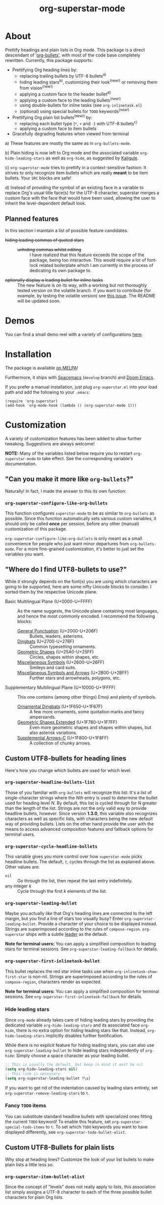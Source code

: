 #+TITLE: org-superstar-mode
#+STARTUP: showeverything
[[https://melpa.org/#/org-superstar][file:https://melpa.org/packages/org-superstar-badge.svg]] [[https://stable.melpa.org/#/org-superstar][file:https://stable.melpa.org/packages/org-superstar-badge.svg]]

[[file:sample_image.png]]

* About
  Prettify headings and plain lists in Org mode.  This package is a
  direct descendant of ‘[[https://github.com/sabof/org-bullets][org-bullets]]’, with most of the code base
  completely rewritten.  Currently, this package supports:

 * Prettifying Org heading lines by:
   + replacing trailing bullets by UTF-8 bullets^{a)}
   + hiding leading stars^{b)}, customizing their look^{(new!)} or removing
     them from vision^{(new!)}
   + applying a custom face to the header bullet^{d)}
   + applying a custom face to the leading bullets^{(new!)}
   + using double-bullets for inline tasks (see =org-inlinetask.el=)
   + (optional) using special bullets for =TODO= keywords^{(new!)}
 * Prettifying Org plain list bullets^{(new!)} by:
   + replacing each bullet type (~*~, ~+~ and ~-~) with UTF-8 bullets^{c)}
   + applying a custom face to item bullets
 * Gracefully degrading features when viewed from terminal

a) These features are mostly the same as in ~org-bullets-mode~.

b) Plain hiding is now left to Org mode and the associated
variable ~org-hide-leading-stars~ as well as ~org-hide~, as suggested
by [[https://github.com/Kaligule][Kaligule]].

c) ~org-superstar-mode~ tries to prettify in a context-sensitive
fashion: It strives to only recognize item bullets which are really
*meant* to be item bullets.  Your ~SRC~ blocks are safe!

d) Instead of providing the symbol of an existing face in a
variable to replace Org's usual title face(s) for the UTF-8 character,
superstar merges a custom face with the face that would have been
used, allowing the user to inherit the level-dependent default look.

** Planned features
   In this section I maintain a list of possible feature candidates.

   * +hiding leading commas of quoted stars+ ::
     + +unhiding commas whilst editing+ ::
          I have realized that this feature exceeds the scope of the
          package, being too interactive.  This would require a lot of
          font-lock related boilerplate which I am currently
          in the process of dedicating its own package to.
   * +optionally display a leading bullet for inline tasks+ :: The new
        feature is on its way, with a working but not thoroughly
        tested version on the volatile branch.  If you want to
        contribute (for example, by testing the volatile version) see
        [[https://github.com/integral-dw/org-superstar-mode/issues/5][this issue]].  The README will be updated soon.

* Demos
  You can find a small demo reel with a variety of configurations
  [[file:DEMO.org][here]].

* Installation

  The package is available [[https://melpa.org/#/org-superstar][on MELPA]]!

  Furthermore, it ships with [[https://github.com/syl20bnr/spacemacs][Spacemacs]]^{}^{} (~develop~ branch) and [[https://github.com/hlissner/doom-emacs][Doom
  Emacs]].

  If you prefer a manual installation, just plug =org-superstar.el= into
  your load path and add the following to your =.emacs=:
#+BEGIN_SRC elisp
(require 'org-superstar)
(add-hook 'org-mode-hook (lambda () (org-superstar-mode 1)))
#+END_SRC

* Customization
  A variety of customization features has been added to allow further
  tweaking.  Suggestions are always welcome!

  *NOTE:* Many of the variables listed below require you to restart
  ~org-superstar-mode~ to take effect.  See the corresponding variable's
  documentation.

** "Can you make it more like =org-bullets=?"
   Naturally!  In fact, I made the answer to this its own function:

*** ~org-superstar-configure-like-org-bullets~
    This function configures ~superstar-mode~ to be as similar to
    =org-bullets= as possible.  Since this function automatically sets
    various custom variables, it should only be called *once* per
    session, before any other (manual) customization of this package.

    ~org-superstar-configure-like-org-bullets~ is only meant as a small
    convenience for people who just want minor departures from
    ~org-bullets-mode~.  For a more fine-grained customization, it's
    better to just set the variables you want.

** "Where do I find UTF8-bullets to use?"
   While it strongly depends on the font(s) you are using which
   characters are going to be supported, here are some nifty Unicode
   blocks to consider.  I sorted them by the respective Unicode plane.

   * Basic Multilingual Plane (U+0000-U+FFFF) :: As the name suggests,
        the Unicode plane containing most languages, and hence the
        most commonly encoded.  I recommend the following blocks:
     + [[https://en.wikipedia.org/wiki/General_Punctuation][General Punctuation]] (U+2000-U+206F) :: Bullets, leaders, asterisms.
     + [[https://en.wikipedia.org/wiki/Dingbat#Unicode][Dingbats]] (U+2700-U+27BF) :: Common typesetting ornaments.
     + [[https://en.wikipedia.org/wiki/Geometric_Shapes][Geometric Shapes]] (U+25A0-U+25FF) :: Circles, shapes within
          shapes, etc.
     + [[https://en.wikipedia.org/wiki/Miscellaneous_Symbols][Miscellaneous Symbols]] (U+2600–U+26FF) :: Smileys and card suits.
     + [[https://en.wikipedia.org/wiki/Miscellaneous_Symbols_and_Arrows][Miscellaneous Symbols and Arrows]] (U+2B00-U+2BFF) ::
           Further stars and arrowheads, polygons, etc.
   * Supplementary Multilingual Plane (U+10000-U+1FFFF) ::  This one
        contains (among other things) Emoji and plenty of symbols.
     + [[https://en.wikipedia.org/wiki/Ornamental_Dingbats][Ornamental Dingbats]] (U+1F650-U+1F67F) :: A few more ornaments,
          some quotation marks and fancy ampersands.
     + [[https://en.wikipedia.org/wiki/Geometric_Shapes_Extended][Geometric Shapes Extended]] (U+1F780-U+1F7FF) ::
          Even more geometric shapes and shapes within shapes, but
          also asterisk variations.
     + [[https://en.wikipedia.org/wiki/Supplemental_Arrows-C][Supplemental Arrows-C]] (U+1F800-U+1F8FF) :: A collection of chunky
           arrows.


** Custom UTF8-bullets for heading lines
   Here's how you change which bullets are used for which level.

*** ~org-superstar-headline-bullets-list~
    Those of you familiar with =org-bullets= will recognize this list:
    It's a list of single-character strings where the /Nth/ entry is
    used to determine the bullet used for heading level /N/.  By
    default, this list is cycled through for /N/ greater than the length
    of the list.  Strings are not the only valid way to provide
    headline bullets, however.  Since version *1.3.0*, this variable
    also recognizes characters as well as specific lists, with
    characters being the new default way of providing bullets.  Lists
    on the other hand provide the user with the means to access
    advanced composition features and fallback options for terminal
    users.

*** ~org-superstar-cycle-headline-bullets~
    This variable gives you more control over how ~superstar-mode~ picks
    headline bullets.  The default, ~t~, cycles through the list as
    explained above.  Other values are:

    * ~nil~ :: Go through the list, then repeat the last entry
               indefinitely.
    * any integer /k/ :: Cycle through the first /k/ elements of the list.

*** ~org-superstar-leading-bullet~
    Maybe you actually /like/ that Org's heading lines are connected to
    the left margin, but you find a line of stars too visually busy?
    Enter ~org-superstar-leading-bullet~.  Provide a character of your
    choice to be displayed instead.  Strings are superimposed
    according to the rules of ~compose-region~.  =org-superstar= ships
    with a subtle [[https://en.wikipedia.org/wiki/Leader_(typography)][leader]] as the default.

    *Note for terminal users:* You can apply a simplified composition to
    leading stars for terminal sessions.  See
    ~org-superstar-leading-fallback~ for details.

*** ~org-superstar-first-inlinetask-bullet~
    This bullet replaces the red star inline tasks use when
    ~org-inlinetask-show-first-star~ is non-nil.  Strings are
    superimposed according to the rules of ~compose-region~, characters
    render as expected.

    *Note for terminal users:* You can apply a simplified composition
    for terminal sessions.  See
    ~org-superstar-first-inlinetask-fallback~ for details.

*** Hide leading stars
    Since ~org-mode~ already takes care of hiding leading stars by
    providing the dedicated variable ~org-hide-leading-stars~ and its
    associated face ~org-hide~, there is no extra option for /hiding/
    leading stars like that.  Instead, ~org-hide-leading-stars~
    implicitly disables further fontification.

    While there is no explicit feature for hiding leading stars, you
    can also use ~org-superstar-leading-bullet~ to hide leading stars
    independently of ~org-hide~: Simply choose a space character as your
    leading bullet.

    #+BEGIN_SRC emacs-lisp
      ;; This is usually the default, but keep in mind it must be nil
      (setq org-hide-leading-stars nil)
      ;; This line is necessary.
      (setq org-superstar-leading-bullet ?\s)
    #+END_SRC

    If you want to get rid of the indentation caused by leading stars
    entirely, set ~org-superstar-remove-leading-stars~ to ~t~.

*** Fancy =TODO= items
    You can substitute standard headline bullets with specialized ones
    fitting the current =TODO= keyword!  To enable this feature, set
    ~org-superstar-special-todo-items~ to ~t~.  To set which =TODO= keywords
    you want to have displayed differently, see
    ~org-superstar-todo-bullet-alist~.

** Custom UTF8-Bullets for plain lists
   Why stop at heading lines?  Customize the look of your list bullets
   to make plain lists a little less so.

*** ~org-superstar-item-bullet-alist~
    Since the concept of "levels" does not really apply to lists, this
    association list simply assigns a UTF-8 character to each of the
    three possible bullet characters for plain Org lists.

*** ~org-superstar-prettify-item-bullets~
    Exactly as it says on the tin.  Set this variable to ~nil~ to stop
    ~org-superstar-mode~ from prettifying lists.

*** Fast Plain List Items
    The default syntax-checking done to ensure only actual plain list
    items are prettified is rather expensive, but usually not
    expensive enough to cause significant slowdown.  This can change
    when dealing with Org files containing hundreds or even thousands
    of plain list items.  The command
    =org-superstar-toggle-lightweight-lists= allows the user to disable
    syntax checking for plain lists both interactively and in code.
    For example, if you experience issues for files with more than 100
    list items, you could simply add the following to ~org-mode-hook~
    instead of a direct call to ~org-superstar-mode~:

    #+BEGIN_SRC emacs-lisp
      (defun my-auto-lightweight-mode ()
        "Start Org Superstar differently depending on the number of lists items."
        (let ((list-items
               (count-matches "^[ \t]*?\\([+-]\\|[ \t]\\*\\)"
                              (point-min) (point-max))))
          (unless (< list-items 100)
            (org-superstar-toggle-lightweight-lists)))
        (org-superstar))

      (add-hook 'org-mode-hook #'my-auto-lightweight-mode)
    #+END_SRC

** Custom faces
   These faces allow you to further manipulate the look and feel of
   prettified bullets.

*** ~org-superstar-header-bullet~: "Use ~org-level-N~, but..."
    A face containing essentially the /difference/ between the default
    heading face for the given level (like ~org-level-1~) and the
    bullet.  This face is completely unspecified by default.  Any
    property set will override the corresponding face property of
    ~org-level-N~.

*** ~org-superstar-leading~
    A face used to display leading stars if
    ~org-superstar-prettify-leading-stars~ is enabled.

*** ~org-superstar-item~
    A face used to display prettified plain list bullets if
    ~org-superstar-prettify-item-bullets~ is enabled.

*** ~org-superstar-first~
    A face used for the marker star of inline tasks (see the package
    ~org-inlinetask~, in particular ~org-inlinetask-show-first-star~
    instead of the default ~org-warning~, which it inherits from by
    default.

* FAQ / Troubleshooting

** "Question marks everywhere!  Help!"
   Did you enable this mode for example in a terminal session and have
   been greeted by wonky replacement characters like ‘�’ or plain
   question marks in headlines or items?  Try turning
   ~org-superstar-mode~ off to see what its /supposed/ to be if it is too
   visually broken to recognize.  The fix depends on whether you are
   experiencing this on a graphic or terminal display

*** Question mark salad on terminal
    This usually happens because the font of your terminal does not
    have a glyph for this character.  There are two plausible fixes:

    1) *Change your terminal font:* Emacs has no control over the font
       of your terminal display.  As a consequence, if you want to
       keep these particular bullets, your best bet is to change the
       font.  For example, the default settings should work out of the
       box for the excellent *DejaVu Sans Mono*.
    2) *Utilize terminal fallback options:* Org Superstar is written
       with terminal users in mind.  Hence you can roll an entirely
       different set of bullets for terminal sessions without much
       effort.  Leading stars have ~org-superstar-leading-fallback~.
       Headline bullets themselves can be declared independently for
       graphical and terminal displays in
       ~org-superstar-headline-bullets-list~.  For example, replacing an
       entry ~?◉~ with the entry ~("◉" ?*)~ will make the headline bullet
       that would normally display as ‘◉’ a plain asterisk on terminal
       displays.
    3) *Replace the bullet character altogether:* A valid option, but
       likely not the most desirable.  Check out the documentation for
       more info on how to customize this package.

*** Borked even in graphical sessions
    In this case it is all up to your Emacs configuration.  The
    problem remains the fonts available, this time to Emacs.  You can
    either [[https://www.emacswiki.org/emacs/SetFonts][change your Emacs font]].  Other options include specifying
    specific fonts for specific Unicode character ranges, which is
    part of Emacs' intricate face system.

** "This mode causes significant slowdown!"
   I have looked into the matter [[https://github.com/integral-dw/org-superstar-mode/issues/3][in the past]], and from what I
   understand the usual cause of this is relates to a deeper rooted
   issue involving fonts and font-lock reliant packages.  I recommend
   adding the following to your =.emacs=:
   #+BEGIN_SRC emacs-lisp
   (setq inhibit-compacting-font-caches t)
   #+END_SRC
   or any more fancy variation thereof.  This variable also holds
   further information regarding what I believe is the cause of the
   problem.  If this should not fix the problem, please consider
   opening an issue or sending me a mail!

*** "I experience lag when working with long plain lists!"
    By default, Org Superstar does expensive syntax checking to ensure
    plain lists are actual plain lists.  This is usually not an issue
    for small files.  However, this may pose a problem when your file
    contains hundreds or thousands of items!  You can deal with this
    interactively using the command
    =org-superstar-toggle-lightweight-lists=.  See also the subsection
    "*Fast Plain List Items*" above.

** "I get an error when trying to use it."
   This of course should not happen.  If your problem is not listed
   below, please file a bug report!
*** Unknown function: ~org-element-lineage~
    This is one of the functions my package relies on missing in older
    versions of Org.  The following hack should circumvent the issue,
    at the cost of the package treating some comments in code blocks
    as lists.  Just put it in your ~.emacs~ before loading up the
    package.  If I messed up, be sure to open an Issue!
    #+BEGIN_SRC emacs-lisp
      (setq-default org-superstar-lightweight-lists t)
      (defun org-element-lineage (x)
        "Mock function for future Org feature."
        nil)
    #+END_SRC

** "What are these weird points in front of heading bullets?"
   While Org Bullet mode ships only with a feature to hide leading
   stars, Org Superstar allows you to customize leading stars to still
   provide some visual guidance without causing too much visual noise.
   For more information on this topic, see the Section *Customization*
   above, in particular the subsections ~org-superstar-leading-bullet~
   and *Hide leading stars*.

* NEWS

** =2020-08-18=
   We have reached version *1.4.0*, which concludes the series of
   feature updates I have planned out.  In other words, this package
   has reached a point of maturity where I would consider it complete.
   This does /not/ mean that no new features will be added/accepted, but
   it does mean that I will from now on rely on feature suggestions
   from the community, and focus on maintenance rather than
   innovation.  The next scheduled update (*2.0.0*) will likely involve
   a subtle revamp of the default values.  I will keep you posted.

** =2020-08-08=
   Version *1.3.0* is here!  This version adds support for using
   advanced features of ~compose-region~ for headline bullets, thus
   continuing efforts to make the package more visually coherent for
   general setups while remaining terminal friendly.

   In other news, Org Superstar reached [[https://melpa.org/#/org-superstar][over 16000 downloads on MELPA]]!
   This is absolutely insane, and already surpasses my hopes for this
   year by more than a factor of 8!  I am speechless.  And, as
   promised, +I will contact the Spacemacs team sometimes this year.+
   Turns out, Org Superstar [[https://github.com/syl20bnr/spacemacs/issues/13831][replaced Org Bullets]] as of the 7th of June
   on Spacemacs' ~develop~ branch!  And it also ships with [[https://github.com/hlissner/doom-emacs][Doom Emacs]]!
   With that, I have essentially reached every goal I had for this
   package, apart from the one addressed [[https://github.com/integral-dw/org-superstar-mode/issues/5][in an upcoming update]].
   However, I will naturally continue maintenance and remain open
   towards feature suggestions.

* Announcement Log
** =2020-02-02=
   *Good news!* The project is reaching an /acceptable/ first draft state.
   This means I am now preparing getting this package properly wrapped
   up and published on MELPA, with a side goal of trying to also be
   available on ELPA.  My conservative estimate for at least being
   available on MELPA is roughly by the end of this month.

** =2020-02-03=
   Everything went better than expected!  The tests seem to cover most
   use cases now, and it seems I have added proper terminal support.

** =2020-02-04=
   I set up a pull request, we will see how this goes.

** =2020-02-15=
   Version *0.3.0* is out and tagged for your convenience.  I am now
   content enough with the package to "freeze" elements of the API for
   good and move to version *1.0.0* once the pull request is closed.  I
   will keep the "under construction" tags around for the time being,
   however.

** =2020-02-16=
   Version *0.4.0* has been released!  You can now associate =TODO=
   keywords with special headline bullets.

** =2020-02-17=
   Version *0.5.0* now supports a new kind of way to hide leading
   bullets: Instead of using =org-hide=, setting
   ~org-superstar-remove-leading-stars~ allows you hide them akin to
   emphasis markers (see =org-hide-emphasis-markers=).

** =2020-02-26=
   Version *1.0.0* has been released!  With this I consider the package
   as ready for use as it gets.  The change primarily means that:
   * I will try my best not to break backwards compatibility.
   * If I conclude that I have to, I will not do it silently.
     Instead, you can rely on appropriate warnings.
   * Even then, a backwards incompatible change will result it a
     major version number change.

** =2020-03-08=
   The package is now available on MELPA!  My sincerest thanks to all
   the people on GitHub and the Org mailing list that helped me along!
   I would not have managed without you! :)

** =2020-04-01=
   A minor status update.  [[https://melpa.org/#/org-superstar][We cracked the 500 downloads mark on MELPA!]]
   Unbelievable! Thank you all for your support!  Should we reach the
   1-2000 downloads mark by the end of the year, I will consider
   contacting major Emacs releases shipping with org-bullets, such as
   Spacemacs or Doom.

   In other news, version *1.1.0* is now available, providing a few
   minor fixes, as well as a new feature to disable expensive syntax
   checks for plain list items. See the FAQ for more info.

** =2020-04-14=
   Version *1.2.0* is now available.  This version adds support for
   using advanced features of ~compose-region~ for TODO item bullets.

   Also, the package's downloads doubled in less than two weeks,
   meaning Org Superstar now has [[https://melpa.org/#/org-superstar][over 1000 downloads on MELPA]]!  I have
   given the whole situation some more thought, and decided that I
   will contact the Spacemacs team should we reach 2000 downloads this
   year, which I would consider enough proof of the package's
   popularity.


#  LocalWords:  Org's MELPA ELPA Worg fontification TODO README UTF Spacemacs
#  LocalWords:  Org fallback setups asterisms Emoji Smileys Borked
